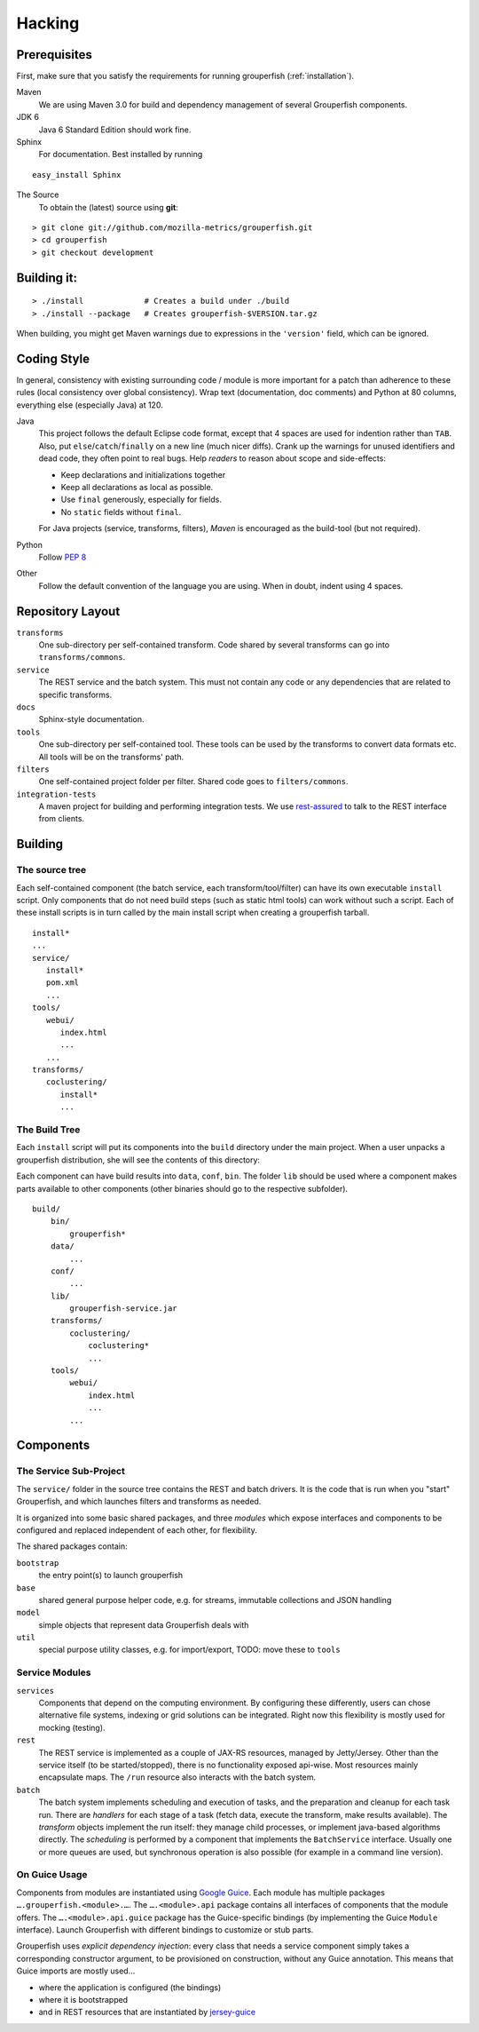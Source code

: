 .. _hacking:

========
Hacking
========


Prerequisites
-------------

First, make sure that you satisfy the requirements for running grouperfish
(:ref:`installation`).

Maven
    We are using Maven 3.0 for build and dependency management of several
    Grouperfish components.

JDK 6
    Java 6 Standard Edition should work fine.

Sphinx
    For documentation.  Best installed by running

::

        easy_install Sphinx

The Source
    To obtain the (latest) source using **git**:

::

        > git clone git://github.com/mozilla-metrics/grouperfish.git
        > cd grouperfish
        > git checkout development


Building it:
------------

::

    > ./install             # Creates a build under ./build
    > ./install --package   # Creates grouperfish-$VERSION.tar.gz

When building, you might get Maven warnings due to expressions in the
``'version'`` field, which can be ignored.

Coding Style
------------

In general, consistency with existing surrounding code / module is more
important for a patch than adherence to these rules (local consistency over
global consistency).
Wrap text (documentation, doc comments) and Python at 80 columns, everything
else (especially Java) at 120.

Java
    This project follows the default Eclipse code format, except that 4 spaces
    are used for indention rather than ``TAB``. Also, put
    ``else``/``catch``/``finally`` on a new line (much nicer diffs). Crank
    up the warnings for unused identifiers and dead code, they often point to
    real bugs.
    Help *readers* to reason about scope and side-effects:

    * Keep declarations and initializations together

    * Keep all declarations as local as possible.

    * Use ``final`` generously, especially for fields.

    * No ``static`` fields without ``final``.

    For Java projects (service, transforms, filters), *Maven* is encouraged as
    the build-tool (but not required).

Python
    Follow `PEP 8`_

    .. _`PEP 8`: http://www.python.org/dev/peps/pep-0008/

Other
    Follow the default convention of the language you are using.
    When in doubt, indent using 4 spaces.



Repository Layout
-----------------

``transforms``
    One sub-directory per self-contained transform.
    Code shared by several transforms can go into ``transforms/commons``.

``service``
    The REST service and the batch system.
    This must not contain any code or any dependencies that are related to
    specific transforms.

``docs``
    Sphinx-style documentation.

``tools``
    One sub-directory per self-contained tool. These tools can be used by the
    transforms to convert data formats etc. All tools will be on the
    transforms' path.

``filters``
    One self-contained project folder per filter.
    Shared code goes to ``filters/commons``.

``integration-tests``
   A maven project for building and performing integration tests.
   We use `rest-assured`_ to talk to the REST interface from clients.

   .. _`rest-assured`: http://code.google.com/p/rest-assured/


Building
--------

The source tree
^^^^^^^^^^^^^^^

Each self-contained component (the batch service, each transform/tool/filter)
can have its own executable ``install`` script. Only components that do not
need build steps (such as static html tools) can work without such a script.
Each of these install scripts is in turn called by the main install script
when creating a grouperfish tarball.

::

    install*
    ...
    service/
       install*
       pom.xml
       ...
    tools/
       webui/
          index.html
          ...
       ...
    transforms/
       coclustering/
          install*
          ...


The Build Tree
^^^^^^^^^^^^^^

Each ``install`` script will put its components into the ``build`` directory
under the main project. When a user unpacks a grouperfish distribution, she
will see the contents of this directory:

Each component can have build results into ``data``, ``conf``, ``bin``. The
folder ``lib`` should be used where a component makes parts available to other
components (other binaries should go to the respective subfolder).

::

    build/
        bin/
            grouperfish*
        data/
            ...
        conf/
            ...
        lib/
            grouperfish-service.jar
        transforms/
            coclustering/
                coclustering*
                ...
        tools/
            webui/
                index.html
                ...
            ...


Components
----------

The Service Sub-Project
^^^^^^^^^^^^^^^^^^^^^^^

The ``service/`` folder in the source tree contains the REST and batch
drivers. It is the code that is run when you "start" Grouperfish, and which
launches filters and transforms as needed.

It is organized into some basic shared packages, and three *modules* which
expose interfaces and components to be configured and replaced independent of
each other, for flexibility.

The shared packages contain:

``bootstrap``
    the entry point(s) to launch grouperfish

``base``
    shared general purpose helper code, e.g. for streams, immutable
    collections and JSON handling

``model``
    simple objects that represent data Grouperfish deals with

``util``
    special purpose utility classes, e.g. for import/export,
    TODO: move these to ``tools``


Service Modules
^^^^^^^^^^^^^^^

``services``
    Components that depend on the computing environment. By configuring these
    differently, users can chose alternative file systems, indexing or grid
    solutions can be integrated.
    Right now this flexibility is mostly used for mocking (testing).

``rest``
    The REST service is implemented as a couple of JAX-RS resources, managed
    by Jetty/Jersey. Other than the service itself (to be started/stopped),
    there is no functionality exposed api-wise.
    Most resources mainly encapsulate maps. The ``/run`` resource also
    interacts with the batch system.

``batch``
    The batch system implements scheduling and execution of tasks, and the
    preparation and cleanup for each task run.
    There are *handlers* for each stage of a task (fetch data, execute the
    transform, make results available). The *transform* objects implement the
    run itself: they manage child processes, or implement java-based
    algorithms directly.
    The *scheduling* is performed by a component that implements the
    ``BatchService`` interface. Usually one or more queues are used, but
    synchronous operation is also possible (for example in a command line
    version).


On Guice Usage
^^^^^^^^^^^^^^

Components from modules are instantiated using `Google Guice`_.
Each module has multiple packages ``….grouperfish.<module>.…``.
The ``….<module>.api`` package contains all interfaces of components that the
module offers. The ``….<module>.api.guice`` package has the Guice-specific
bindings (by implementing the Guice ``Module`` interface).
Launch Grouperfish with different bindings to customize or stub parts.

.. _`Google Guice`: http://code.google.com/p/google-guice/


Grouperfish uses *explicit dependency injection*: every class that needs a
service component simply takes a corresponding constructor argument, to be
provisioned on construction, without any Guice annotation. This means that
Guice imports are mostly used...

* where the application is configured (the bindings)

* where it is bootstrapped

* and in REST resources that are instantiated by `jersey-guice`_

.. _`jersey-guice`:
   http://jersey.java.net/nonav/apidocs/1.1.0-ea/contribs/jersey-guice/

